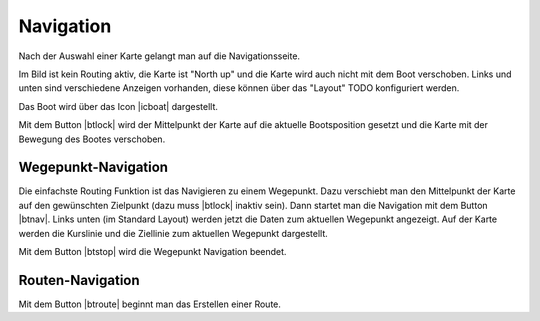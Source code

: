 .. _page-navpage:

Navigation
~~~~~~~~~~
Nach der Auswahl einer Karte gelangt man auf die Navigationsseite.

.. image:: ../_static/images/navi-no-route.png
   :class: img-default

Im Bild ist kein Routing aktiv, die Karte ist "North up" und 
die Karte wird auch nicht mit dem Boot verschoben.
Links und unten sind verschiedene Anzeigen vorhanden, diese können
über das "Layout" TODO konfiguriert werden.

.. |icboat| externalimage:: Boat2.png
                     :class: img-inline
.. |btcup| externalimage:: icons-new/compass.svg
                     :class: img-inline  
.. |btlock| externalimage:: icons-new/boat.svg                                        
            :class: img-inline
.. |btnav| externalimage:: icons-new/waypoint.svg
           :class: img-inline
.. |btstop| externalimage:: icons-new/stop-nav.svg
           :class: img-inline
.. |btroute| externalimage:: icons-new/route.svg
           :class: img-inline                         

Das Boot wird über das Icon |icboat| dargestellt.

Mit dem Button |btlock| wird der Mittelpunkt der Karte auf die
aktuelle Bootsposition gesetzt und die Karte mit der Bewegung
des Bootes verschoben.

.. image:: ../_static/images/navi-locked.png
   :class: img-default

.. index:: Wegepunkt
.. index:: Navigation

Wegepunkt-Navigation
--------------------

Die einfachste Routing Funktion ist das Navigieren zu einem Wegepunkt.
Dazu verschiebt man den Mittelpunkt der Karte auf den gewünschten
Zielpunkt (dazu muss |btlock| inaktiv sein).
Dann startet man die Navigation mit dem Button |btnav|.
Links unten (im Standard Layout) werden jetzt die Daten zum aktuellen Wegepunkt angezeigt.
Auf der Karte werden die Kurslinie und die Ziellinie zum aktuellen Wegepunkt 
dargestellt.

.. image:: ../_static/images/navi-wp.png
   :class: img-default

Mit dem Button |btstop| wird die Wegepunkt Navigation beendet.

Routen-Navigation
------------------

Mit dem Button |btroute| beginnt man das Erstellen einer Route.



